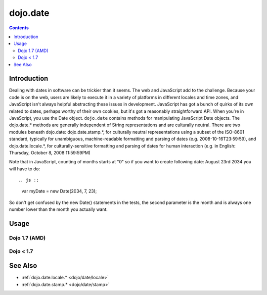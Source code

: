 .. _dojo/date:

=========
dojo.date
=========


.. contents ::
  :depth: 2


Introduction
============

Dealing with dates in software can be trickier than it seems.  The web and JavaScript add to the challenge.  Because your 
code is on the web, users are likely to execute it in a variety of platforms in different locales and time zones, and 
JavaScript isn't always helpful abstracting these issues in development.  JavaScript has got a bunch of quirks of its
own related to dates, perhaps worthy of their own cookies, but it's got a reasonably straightforward API.  When you're 
in JavaScript, you use the Date object.  ``dojo.date`` contains methods for manipulating JavaScript Date objects.  The 
dojo.date.* methods are generally independent of String representations and are culturally neutral.  There are two 
modules beneath dojo.date: dojo.date.stamp.*, for culturally neutral representations using a subset of the ISO-8601 
standard, typically for unambiguous, machine-readable formatting and parsing of dates (e.g. 2008-10-16T23:59:59), and 
dojo.date.locale.*, for culturally-sensitive formatting and parsing of dates for human interaction (e.g. in 
English: Thursday, October 8, 2008 11:59:59PM)


Note that in JavaScript, counting of months starts at "0" so if you want to create following date: August 23rd 2034 you will have to do::

.. js ::

  var myDate = new Date(2034, 7, 23);

So don't get confused by the new Date() statements in the tests, the second parameter is the month and is always one number lower than the month you actually want.


Usage
=====

Dojo 1.7 (AMD)
--------------

.. js ::

  require(["dojo/date"], function(date){
     var date1 = new Date(2000, 2, 1);
     date1.toUTCString(); // note that even toUTCString output is implementation-dependent
     // output: "Wed, 01 Mar 2000 05:00:00 GMT"

     var date2 = date.add(date1, "month", -1);
     date2.toUTCString();
     // output: "Tue, 01 Feb 2000 05:00:00 GMT"

     date.difference(date1, date2, "day");
     // output: -29
  });

Dojo < 1.7
----------

.. js ::

    dojo.require("dojo.date");
    
    var date1 = new Date(2000, 2, 1);
    date1.toUTCString(); // note that even toUTCString output is implementation-dependent
    // output: "Wed, 01 Mar 2000 05:00:00 GMT"

    var date2 = dojo.date.add(date1, "month", -1);
    date2.toUTCString();
    // output: "Tue, 01 Feb 2000 05:00:00 GMT"

    dojo.date.difference(date1, date2, "day");
    // output: -29

See Also
========

* :ref:`dojo.date.locale.* <dojo/date/locale>`
* :ref:`dojo.date.stamp.* <dojo/date/stamp>`
